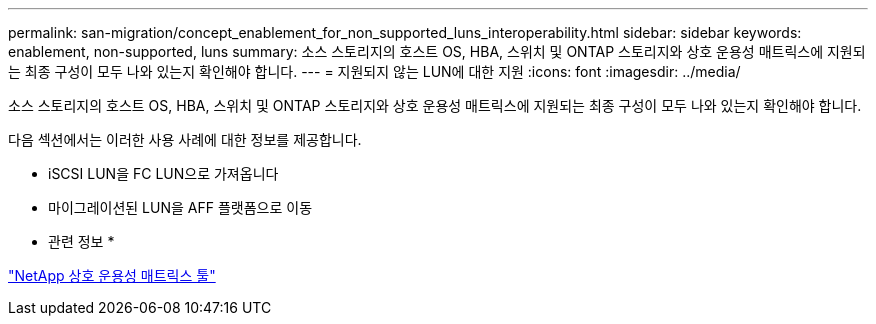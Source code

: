---
permalink: san-migration/concept_enablement_for_non_supported_luns_interoperability.html 
sidebar: sidebar 
keywords: enablement, non-supported, luns 
summary: 소스 스토리지의 호스트 OS, HBA, 스위치 및 ONTAP 스토리지와 상호 운용성 매트릭스에 지원되는 최종 구성이 모두 나와 있는지 확인해야 합니다. 
---
= 지원되지 않는 LUN에 대한 지원
:icons: font
:imagesdir: ../media/


[role="lead"]
소스 스토리지의 호스트 OS, HBA, 스위치 및 ONTAP 스토리지와 상호 운용성 매트릭스에 지원되는 최종 구성이 모두 나와 있는지 확인해야 합니다.

다음 섹션에서는 이러한 사용 사례에 대한 정보를 제공합니다.

* iSCSI LUN을 FC LUN으로 가져옵니다
* 마이그레이션된 LUN을 AFF 플랫폼으로 이동


* 관련 정보 *

https://mysupport.netapp.com/matrix["NetApp 상호 운용성 매트릭스 툴"]
